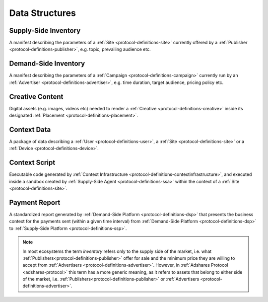 .. _protocol-definitions-datastructures:

Data Structures
---------------

.. _protocol-definitions-supplyinventory:

Supply-Side Inventory
^^^^^^^^^^^^^^^^^^^^^
A manifest describing the parameters of a :ref:`Site <protocol-definitions-site>` currently offered by a :ref:`Publisher <protocol-definitions-publisher>`, e.g. topic, prevailing audience etc.

.. _protocol-definitions-demandinventory:

Demand-Side Inventory
^^^^^^^^^^^^^^^^^^^^^
A manifest describing the parameters of a :ref:`Campaign <protocol-definitions-campaign>` currently run 
by an :ref:`Advertiser <protocol-definitions-advertiser>`, e.g. time duration, target audience, pricing policy etc.

.. _protocol-definitions-creativecontent:

Creative Content
^^^^^^^^^^^^^^^^
Digital assets (e.g. images, videos etc) needed to render a :ref:`Creative <protocol-definitions-creative>` 
inside its designated :ref:`Placement <protocol-definitions-placement>`.

.. _protocol-definitions-contextdata:

Context Data
^^^^^^^^^^^^
A package of data describing a :ref:`User <protocol-definitions-user>`, a :ref:`Site <protocol-definitions-site>` or a :ref:`Device <protocol-definitions-device>`.

.. _protocol-definitions-contextscript:

Context Script
^^^^^^^^^^^^^^
Executable code generated by :ref:`Context Infrastructure <protocol-definitions-contextinfrastructure>`, 
and executed inside a sandbox created by :ref:`Supply-Side Agent <protocol-definitions-ssa>` within the context of a :ref:`Site <protocol-definitions-site>`.

.. _protocol-definitions-paymentreport:

Payment Report
^^^^^^^^^^^^^^
A standardized report generated by :ref:`Demand-Side Platform <protocol-definitions-dsp>` that presents the business context for the payments sent (within a given time interval) 
from :ref:`Demand-Side Platform <protocol-definitions-dsp>` to :ref:`Supply-Side Platform <protocol-definitions-ssp>`.

.. note::
    In most ecosystems the term *inventory* refers only to the supply side of the market, i.e. what :ref:`Publishers<protocol-definitions-publisher>` 
    offer for sale and the minimum price they are willing to accept from :ref:`Advertisers <protocol-definitions-advertiser>`. 
    However, in :ref:`Adshares Protocol <adshares-protocol>` this term has a more generic meaning, as it refers to assets that belong to either side of the market, 
    i.e. :ref:`Publishers<protocol-definitions-publisher>` or :ref:`Advertisers <protocol-definitions-advertiser>`.